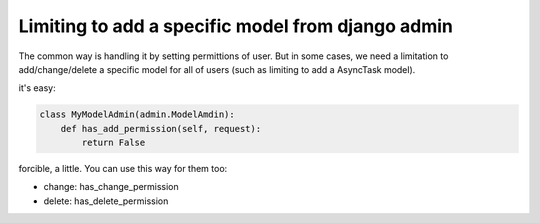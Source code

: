 Limiting to add a specific model from django admin
==================================================
The common way is handling it by setting permittions of user.
But in some cases, we need a limitation to add/change/delete
a specific model for all of users
(such as limiting to add a AsyncTask model).

it's easy:

.. code-block:: python

   class MyModelAdmin(admin.ModelAmdin):
       def has_add_permission(self, request):
           return False

forcible, a little.
You can use this way for them too:

* change: has_change_permission
* delete: has_delete_permission

.. author:: default
.. categories:: none
.. tags:: django,admin
.. comments::
